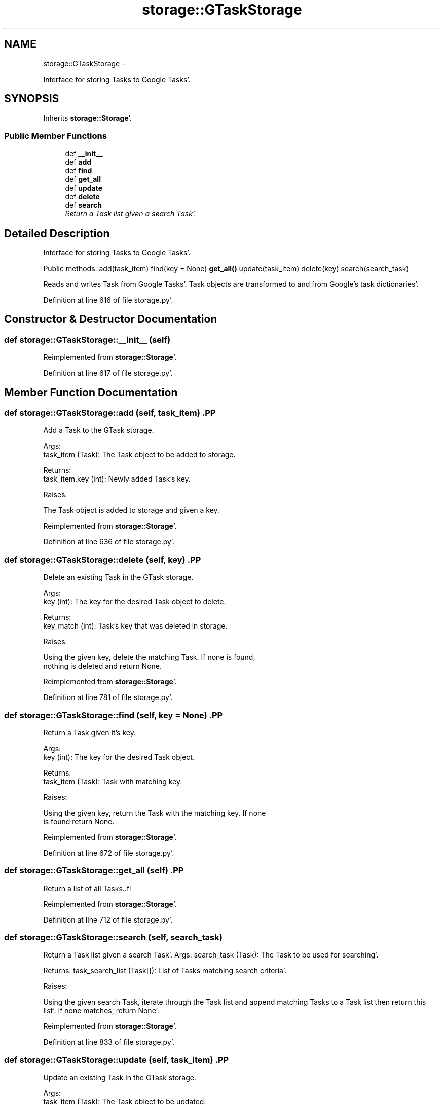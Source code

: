 .TH "storage::GTaskStorage" 3 "Sat Sep 24 2011" "Task-Organizer" \" -*- nroff -*-
.ad l
.nh
.SH NAME
storage::GTaskStorage \- 
.PP
Interface for storing Tasks to Google Tasks'\&.  

.SH SYNOPSIS
.br
.PP
.PP
Inherits \fBstorage::Storage\fP'\&.
.SS "Public Member Functions"

.in +1c
.ti -1c
.RI "def \fB__init__\fP"
.br
.ti -1c
.RI "def \fBadd\fP"
.br
.ti -1c
.RI "def \fBfind\fP"
.br
.ti -1c
.RI "def \fBget_all\fP"
.br
.ti -1c
.RI "def \fBupdate\fP"
.br
.ti -1c
.RI "def \fBdelete\fP"
.br
.ti -1c
.RI "def \fBsearch\fP"
.br
.RI "\fIReturn a Task list given a search Task'\&. \fP"
.in -1c
.SH "Detailed Description"
.PP 
Interface for storing Tasks to Google Tasks'\&. 

Public methods: add(task_item) find(key = None) \fBget_all()\fP update(task_item) delete(key) search(search_task)
.PP
Reads and writes Task from Google Tasks'\&. Task objects are transformed to and from Google's task dictionaries'\&. 
.PP
Definition at line 616 of file storage\&.py'\&.
.SH "Constructor & Destructor Documentation"
.PP 
.SS "def storage::GTaskStorage::__init__ (self)"
.PP
Reimplemented from \fBstorage::Storage\fP'\&.
.PP
Definition at line 617 of file storage\&.py'\&.
.SH "Member Function Documentation"
.PP 
.SS "def storage::GTaskStorage::add (self, task_item)".PP
.nf
Add a Task to the GTask storage.


Args:
    task_item (Task): The Task object to be added to storage.

Returns:
    task_item.key (int): Newly added Task's key.

Raises:


The Task object is added to storage and given a key.

.fi
.PP
 
.PP
Reimplemented from \fBstorage::Storage\fP'\&.
.PP
Definition at line 636 of file storage\&.py'\&.
.SS "def storage::GTaskStorage::delete (self, key)".PP
.nf
Delete an existing Task in the GTask storage.

Args:
    key (int): The key for the desired Task object to delete.

Returns:
    key_match (int): Task's key that was deleted in storage.

Raises:


Using the given key, delete the matching Task. If none is found,
nothing is deleted and return None.

.fi
.PP
 
.PP
Reimplemented from \fBstorage::Storage\fP'\&.
.PP
Definition at line 781 of file storage\&.py'\&.
.SS "def storage::GTaskStorage::find (self, key = \fCNone\fP)".PP
.nf
Return a Task given it's key.

Args:
    key (int): The key for the desired Task object.

Returns:
    task_item (Task): Task with matching key.

Raises:


Using the given key, return the Task with the matching key. If none
is found return None.
.fi
.PP
 
.PP
Reimplemented from \fBstorage::Storage\fP'\&.
.PP
Definition at line 672 of file storage\&.py'\&.
.SS "def storage::GTaskStorage::get_all (self)".PP
.nf
Return a list of all Tasks..fi
.PP
 
.PP
Reimplemented from \fBstorage::Storage\fP'\&.
.PP
Definition at line 712 of file storage\&.py'\&.
.SS "def storage::GTaskStorage::search (self, search_task)"
.PP
Return a Task list given a search Task'\&. Args: search_task (Task): The Task to be used for searching'\&.
.PP
Returns: task_search_list (Task[]): List of Tasks matching search criteria'\&.
.PP
Raises:
.PP
Using the given search Task, iterate through the Task list and append matching Tasks to a Task list then return this list'\&. If none matches, return None'\&. 
.PP
Reimplemented from \fBstorage::Storage\fP'\&.
.PP
Definition at line 833 of file storage\&.py'\&.
.SS "def storage::GTaskStorage::update (self, task_item)".PP
.nf
Update an existing Task in the GTask storage.

Args:
    task_item (Task): The Task object to be updated.

Returns:
    key_match (int): Task's key that was updating in storage.

Raises:


Using the given Task's key, find the Task with a matching key and
replace it with the given Task. Then return the old Task. If none
is found, updating nothing and return None.

.fi
.PP
 
.PP
Reimplemented from \fBstorage::Storage\fP'\&.
.PP
Definition at line 734 of file storage\&.py'\&.

.SH "Author"
.PP 
Generated automatically by Doxygen for Task-Organizer from the source code'\&.
